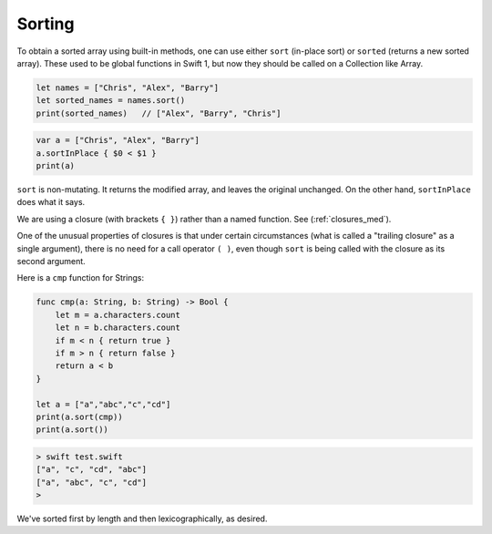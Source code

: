 .. _sort:

#######
Sorting
#######

To obtain a sorted array using built-in methods, one can use either ``sort`` (in-place sort) or ``sorted`` (returns a new sorted array).  These used to be global functions in Swift 1, but now they should be called on a Collection like Array.

.. sourcecode:: bash

    let names = ["Chris", "Alex", "Barry"]
    let sorted_names = names.sort()
    print(sorted_names)   // ["Alex", "Barry", "Chris"]

.. sourcecode:: bash

    var a = ["Chris", "Alex", "Barry"]
    a.sortInPlace { $0 < $1 }
    print(a)
    
``sort`` is non-mutating.  It returns the modified array, and leaves the original unchanged.  On the other hand, ``sortInPlace`` does what it says.
    
We are using a closure (with brackets ``{ }``) rather than a named function.  See (:ref:`closures_med`).  

One of the unusual properties of closures is that under certain circumstances (what is called a "trailing closure" as a single argument), there is no need for a call operator ``( )``, even though ``sort`` is being called with the closure as its second argument.  

Here is a ``cmp`` function for Strings:

.. sourcecode:: bash

   func cmp(a: String, b: String) -> Bool {
       let m = a.characters.count
       let n = b.characters.count
       if m < n { return true }
       if m > n { return false }
       return a < b
   }

   let a = ["a","abc","c","cd"]
   print(a.sort(cmp))
   print(a.sort())

.. sourcecode:: bash

    > swift test.swift 
    ["a", "c", "cd", "abc"]
    ["a", "abc", "c", "cd"]
    >

We've sorted first by length and then lexicographically, as desired.